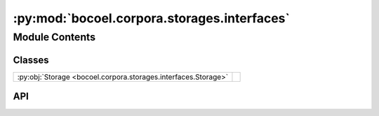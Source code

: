 :py:mod:`bocoel.corpora.storages.interfaces`
============================================

.. py:module:: bocoel.corpora.storages.interfaces

.. autodoc2-docstring:: bocoel.corpora.storages.interfaces
   :allowtitles:

Module Contents
---------------

Classes
~~~~~~~

.. list-table::
   :class: autosummary longtable
   :align: left

   * - :py:obj:`Storage <bocoel.corpora.storages.interfaces.Storage>`
     - .. autodoc2-docstring:: bocoel.corpora.storages.interfaces.Storage
          :summary:

API
~~~

.. py:class:: Storage
   :canonical: bocoel.corpora.storages.interfaces.Storage

   Bases: :py:obj:`typing.Protocol`

   .. autodoc2-docstring:: bocoel.corpora.storages.interfaces.Storage

   .. py:method:: __repr__() -> str
      :canonical: bocoel.corpora.storages.interfaces.Storage.__repr__

   .. py:method:: __len__() -> int
      :canonical: bocoel.corpora.storages.interfaces.Storage.__len__
      :abstractmethod:

      .. autodoc2-docstring:: bocoel.corpora.storages.interfaces.Storage.__len__

   .. py:method:: __getitem__(idx: int | slice | collections.abc.Sequence[int]) -> collections.abc.Mapping[str, typing.Any] | collections.abc.Mapping[str, collections.abc.Sequence[typing.Any]]
      :canonical: bocoel.corpora.storages.interfaces.Storage.__getitem__

      .. autodoc2-docstring:: bocoel.corpora.storages.interfaces.Storage.__getitem__

   .. py:method:: _getitem(idx: int) -> collections.abc.Mapping[str, typing.Any]
      :canonical: bocoel.corpora.storages.interfaces.Storage._getitem
      :abstractmethod:

      .. autodoc2-docstring:: bocoel.corpora.storages.interfaces.Storage._getitem

   .. py:method:: keys() -> collections.abc.Collection[str]
      :canonical: bocoel.corpora.storages.interfaces.Storage.keys
      :abstractmethod:

      .. autodoc2-docstring:: bocoel.corpora.storages.interfaces.Storage.keys

   .. py:method:: collate(mappings: collections.abc.Sequence[collections.abc.Mapping[str, typing.Any]]) -> collections.abc.Mapping[str, collections.abc.Sequence[typing.Any]]
      :canonical: bocoel.corpora.storages.interfaces.Storage.collate
      :staticmethod:

      .. autodoc2-docstring:: bocoel.corpora.storages.interfaces.Storage.collate
